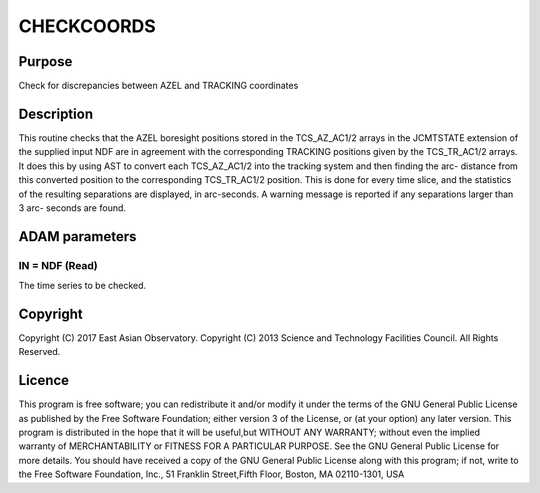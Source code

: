 

CHECKCOORDS
===========


Purpose
~~~~~~~
Check for discrepancies between AZEL and TRACKING coordinates


Description
~~~~~~~~~~~
This routine checks that the AZEL boresight positions stored in the
TCS_AZ_AC1/2 arrays in the JCMTSTATE extension of the supplied input
NDF are in agreement with the corresponding TRACKING positions given
by the TCS_TR_AC1/2 arrays. It does this by using AST to convert each
TCS_AZ_AC1/2 into the tracking system and then finding the arc-
distance from this converted position to the corresponding
TCS_TR_AC1/2 position. This is done for every time slice, and the
statistics of the resulting separations are displayed, in arc-seconds.
A warning message is reported if any separations larger than 3 arc-
seconds are found.


ADAM parameters
~~~~~~~~~~~~~~~



IN = NDF (Read)
```````````````
The time series to be checked.



Copyright
~~~~~~~~~
Copyright (C) 2017 East Asian Observatory. Copyright (C) 2013 Science
and Technology Facilities Council. All Rights Reserved.


Licence
~~~~~~~
This program is free software; you can redistribute it and/or modify
it under the terms of the GNU General Public License as published by
the Free Software Foundation; either version 3 of the License, or (at
your option) any later version.
This program is distributed in the hope that it will be useful,but
WITHOUT ANY WARRANTY; without even the implied warranty of
MERCHANTABILITY or FITNESS FOR A PARTICULAR PURPOSE. See the GNU
General Public License for more details.
You should have received a copy of the GNU General Public License
along with this program; if not, write to the Free Software
Foundation, Inc., 51 Franklin Street,Fifth Floor, Boston, MA
02110-1301, USA


